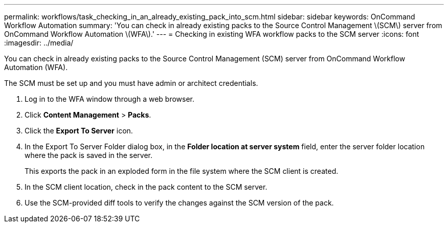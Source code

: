 ---
permalink: workflows/task_checking_in_an_already_existing_pack_into_scm.html
sidebar: sidebar
keywords: OnCommand Workflow Automation
summary: 'You can check in already existing packs to the Source Control Management \(SCM\) server from OnCommand Workflow Automation \(WFA\).'
---
= Checking in existing WFA workflow packs to the SCM server
:icons: font
:imagesdir: ../media/

[.lead]
You can check in already existing packs to the Source Control Management (SCM) server from OnCommand Workflow Automation (WFA).

The SCM must be set up and you must have admin or architect credentials.

. Log in to the WFA window through a web browser.
. Click *Content Management* > *Packs*.
. Click the *Export To Server* icon.
. In the Export To Server Folder dialog box, in the *Folder location at server system* field, enter the server folder location where the pack is saved in the server.
+
This exports the pack in an exploded form in the file system where the SCM client is created.

. In the SCM client location, check in the pack content to the SCM server.
. Use the SCM-provided diff tools to verify the changes against the SCM version of the pack.
